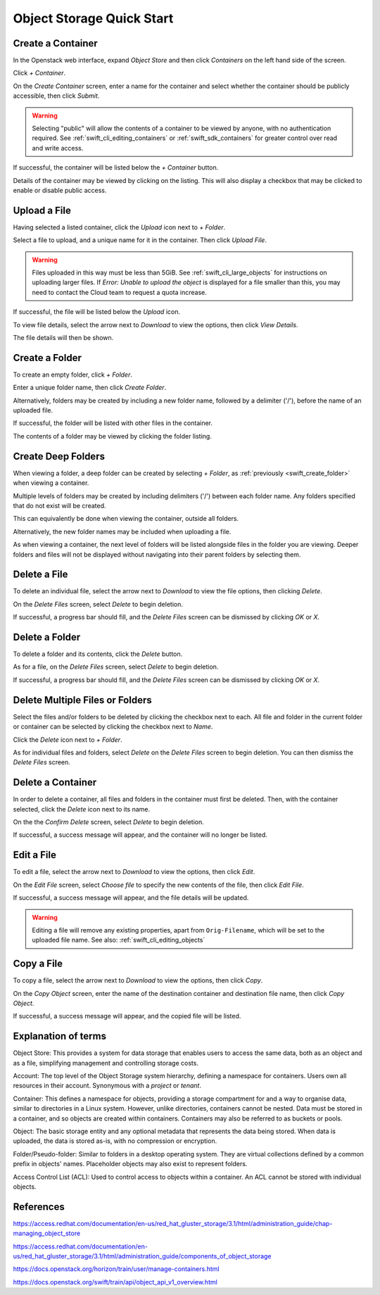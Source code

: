 .. _swift_quick_start:

==========================
Object Storage Quick Start
==========================


.. _swift_create_container:

Create a Container
------------------

In the Openstack web interface, expand `Object Store` and then click `Containers` on the left hand side of the screen.

.. image:: /assets/howtos/CreateAContainer/1-menu.png

Click `+ Container`.

.. image:: /assets/howtos/CreateAContainer/2-create-container.png

On the `Create Container` screen, enter a name for the container and select whether the container should be publicly accessible, then click `Submit`.

.. image:: /assets/howtos/CreateAContainer/3-create-container-form.png

.. warning::

  Selecting "public" will allow the contents of a container to be viewed by anyone, with no authentication required.
  See :ref:`swift_cli_editing_containers` or :ref:`swift_sdk_containers` for greater control over read and write access.

If successful, the container will be listed below the `+ Container` button.

.. image:: /assets/howtos/CreateAContainer/5-container-list.png

Details of the container may be viewed by clicking on the listing. This will also display a checkbox that may be clicked to enable or disable public access.

.. image:: /assets/howtos/CreateAContainer/6-container-details.png


.. _swift_create_object:

Upload a File
-------------

Having selected a listed container, click the `Upload` icon next to `+ Folder`.

.. image:: /assets/howtos/CreateAContainer/7-object-upload.png

Select a file to upload, and a unique name for it in the container. Then click `Upload File`.

.. image:: /assets/howtos/CreateAContainer/8-object-form.png

.. warning::

  Files uploaded in this way must be less than 5GiB. See :ref:`swift_cli_large_objects` for instructions on uploading larger files.
  If `Error: Unable to upload the object` is displayed for a file smaller than this, you may need to contact the Cloud team to request a quota increase.


If successful, the file will be listed below the `Upload` icon.

.. image:: /assets/howtos/CreateAContainer/10-object-list.png

To view file details, select the arrow next to `Download` to view the options, then click `View Details`.

.. image:: /assets/howtos/CreateAContainer/11-object-options.png

The file details will then be shown.

.. image:: /assets/howtos/CreateAContainer/12-object-details.png


.. _swift_create_folder:

Create a Folder
---------------

To create an empty folder, click `+ Folder`.

.. image:: /assets/howtos/CreateAContainer/13-folder-create.png

Enter a unique folder name, then click `Create Folder`.

.. image:: /assets/howtos/CreateAContainer/14-folder-form.png

Alternatively, folders may be created by including a new folder name, followed by a delimiter ('/'), before the name of an uploaded file.

.. image:: /assets/howtos/CreateAContainer/16-folder-form-alt.png

If successful, the folder will be listed with other files in the container.

.. image:: /assets/howtos/CreateAContainer/17-folder-list.png

The contents of a folder may be viewed by clicking the folder listing.

.. image:: /assets/howtos/CreateAContainer/18-folder-contents.png


.. _swift_create_deep_folder:

Create Deep Folders
-------------------

When viewing a folder, a deep folder can be created by selecting `+ Folder`, as :ref:`previously <swift_create_folder>` when viewing a container.

.. image:: /assets/howtos/CreateAContainer/19-subfolder-create.png

Multiple levels of folders may be created by including delimiters ('/') between each folder name. Any folders specified that do not exist will be created.

.. image:: /assets/howtos/CreateAContainer/20-subfolders-create.png

This can equivalently be done when viewing the container, outside all folders.

.. image:: /assets/howtos/CreateAContainer/21-subfolders-create-alt.png

Alternatively, the new folder names may be included when uploading a file.

.. image:: /assets/howtos/CreateAContainer/22-subfolders-create-alt-2.png

As when viewing a container, the next level of folders will be listed alongside files in the folder you are viewing. Deeper folders and files will not be displayed without navigating into their parent folders by selecting them.

.. image:: /assets/howtos/CreateAContainer/23-subfolders-contents.png


.. _swift_delete_object:

Delete a File
-------------

To delete an individual file, select the arrow next to `Download` to view the file options, then clicking `Delete`.

.. image:: /assets/howtos/CreateAContainer/11-object-options.png

On the `Delete Files` screen, select `Delete` to begin deletion.

.. image:: /assets/howtos/CreateAContainer/24-delete-file.png

If successful, a progress bar should fill, and the `Delete Files` screen can be dismissed by clicking `OK` or `X`.


.. _swift_delete_folder:

Delete a Folder
---------------

To delete a folder and its contents, click the `Delete` button.

.. image:: /assets/howtos/CreateAContainer/25-delete-folder.png

As for a file, on the `Delete Files` screen, select `Delete` to begin deletion.

.. image:: /assets/howtos/CreateAContainer/26-delete-folder-final.png

If successful, a progress bar should fill, and the `Delete Files` screen can be dismissed by clicking `OK` or `X`.


.. _swift_delete_multiple_objects:

Delete Multiple Files or Folders
--------------------------------

Select the files and/or folders to be deleted by clicking the checkbox next to each. All file and folder in the current folder or container can be selected by clicking the checkbox next to `Name`.

.. image:: /assets/howtos/CreateAContainer/27-files-select.png

Click the `Delete` icon next to `+ Folder`.

.. image:: /assets/howtos/CreateAContainer/28-files-delete.png

As for individual files and folders, select `Delete` on the `Delete Files` screen to begin deletion. You can then dismiss the `Delete Files` screen.


.. _swift_delete_containers:

Delete a Container
------------------

In order to delete a container, all files and folders in the container must first be deleted. Then, with the container selected, click the `Delete` icon next to its name.

.. image:: /assets/howtos/CreateAContainer/29-container-delete.png

On the the `Confirm Delete` screen, select `Delete` to begin deletion.

.. image:: /assets/howtos/CreateAContainer/30-container-delete-final.png

If successful, a success message will appear, and the container will no longer be listed.


.. _swift_edit_objects:

Edit a File
-----------

To edit a file, select the arrow next to `Download` to view the options, then click `Edit`.

.. image:: /assets/howtos/CreateAContainer/11-object-options.png

On the `Edit File` screen, select `Choose file` to specify the new contents of the file, then click `Edit File`.

.. image:: /assets/howtos/CreateAContainer/31-object-edit.png

If successful, a success message will appear, and the file details will be updated.

.. warning::

  Editing a file will remove any existing properties, apart from ``Orig-Filename``, which will be set to the uploaded file name.
  See also: :ref:`swift_cli_editing_objects`

.. _swift_copy_objects:

Copy a File
-----------

To copy a file, select the arrow next to `Download` to view the options, then click `Copy`.

.. image:: /assets/howtos/CreateAContainer/11-object-options.png

On the `Copy Object` screen, enter the name of the destination container and destination file name, then click `Copy Object`.

.. image:: /assets/howtos/CreateAContainer/32-object-copy.png

If successful, a success message will appear, and the copied file will be listed.


.. _swift_terms:

Explanation of terms
--------------------

Object Store:
This provides a system for data storage that enables users to access the same data, both as an object and as a file, simplifying management and controlling storage costs.

Account:
The top level of the Object Storage system hierarchy, defining a namespace for containers.
Users own all resources in their account.
Synonymous with a `project` or `tenant`.

Container:
This defines a namespace for objects, providing a storage compartment for and a way to organise data, similar to directories in a Linux system.
However, unlike directories, containers cannot be nested.
Data must be stored in a container, and so objects are created within containers.
Containers may also be referred to as buckets or pools.

Object:
The basic storage entity and any optional metadata that represents the data being stored.
When data is uploaded, the data is stored as-is, with no compression or encryption.

Folder/Pseudo-folder:
Similar to folders in a desktop operating system.
They are virtual collections defined by a common prefix in objects' names.
Placeholder objects may also exist to represent folders.

Access Control List (ACL):
Used to control access to objects within a container.
An ACL cannot be stored with individual objects.


References
----------

https://access.redhat.com/documentation/en-us/red_hat_gluster_storage/3.1/html/administration_guide/chap-managing_object_store

https://access.redhat.com/documentation/en-us/red_hat_gluster_storage/3.1/html/administration_guide/components_of_object_storage

https://docs.openstack.org/horizon/train/user/manage-containers.html

https://docs.openstack.org/swift/train/api/object_api_v1_overview.html
